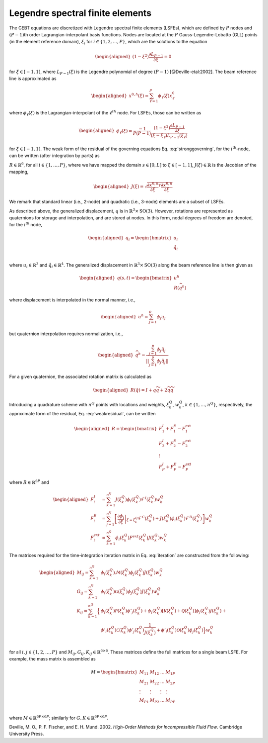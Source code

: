 .. _sec-lsfe:

Legendre spectral finite elements
^^^^^^^^^^^^^^^^^^^^^^^^^^^^^^^^^

The GEBT equations are discretized with Legendre spectral finite
elements (LSFEs), which are defined by :math:`P` nodes and
:math:`(P-1)`\ th order Lagrangian-interpolant basis functions. Nodes
are located at the :math:`P` Gauss-Legendre-Lobatto (GLL) points (in the
element reference domain), :math:`\xi_i` for
:math:`i\in\{1,2, \ldots,P\}`, which are the solutions to the equation

.. math::

   \begin{aligned}
    \left( 1-\xi^2\right) \frac{\partial L_{P-1}}{\partial \xi} = 0
   \end{aligned}

for :math:`\xi \in[-1,1]`, where :math:`L_{P-1}(\xi)` is the Legendre
polynomial of degree :math:`(P-1)` [@Deville-etal:2002]. The beam
reference line is approximated as

.. math::

   \begin{aligned}
   \underline{x}^{0,h}(\xi) =  \sum_{\ell=1}^{P} \phi_\ell(\xi) \underline{x}^0_\ell
   \end{aligned}

where :math:`\phi_\ell(\xi)` is the Lagrangian-interpolant of the
:math:`\ell^{th}` node. For LSFEs, those can be written as

.. math::

   \begin{aligned}
   \phi_\ell(\xi) = \frac{-1}{P (P-1)} 
   \frac{\left(1-\xi^2\right) \frac{\partial L_{P-1}}{\partial \xi}}{(\xi - \xi_\ell) L_{P-1}(\xi_\ell)}
   \end{aligned}

for :math:`\xi \in [-1,1]`. The weak form of the residual of the
governing equations Eq. :eq:`stronggoverning`,
for the :math:`i^\mathrm{th}`-node, can be written (after integration by
parts) as

.. math::
   \underline{R}_i = 
   \int_{-1}^{1} \phi_i \underline{\mathcal{R}}\, J d\xi = 
   \int_{-1}^{1} \left(
   \phi_i \underline{\mathcal{F}}^I +
   \frac{\partial \phi_i}{\partial \xi} \underline{\mathcal{F}}^{C} J^{-1} +
   \phi_i \underline{\mathcal{F}}^D  - 
   \phi_i\underline{\mathcal{F}}^\mathrm{ext}\right)
    J d\xi
   :label: weakresidual

:math:`\underline{R}\in\mathbb{R}^6`, for all
:math:`i\in\{1,\ldots,P\}`, where we have mapped the domain
:math:`s\in[0,L]` to :math:`\xi \in[-1,1]`,
:math:`J(\xi) \in \mathbb{R}` is the Jacobian of the mapping,

.. math::

   \begin{aligned}
   J(\xi) = \sqrt{\frac{\partial \underline{x}^{0,h}}{\partial \xi}^T \frac{\partial \underline{x}^{0,h}}{\partial \xi} }
   \end{aligned}

We remark that standard linear (i.e., 2-node) and quadratic (i.e.,
3-node) elements are a subset of LSFEs.

As described above, the generalized displacement, :math:`\underline{q}`
is in :math:`\mathbb{R}^3 \times \mathrm{SO(3)}`. However, rotations are
represented as quaternions for storage and interpolation, and are stored
at nodes. In this form, nodal degrees of freedom are denoted, for the
:math:`i^\mathrm{th}` node,

.. math::

   \begin{aligned}
    \underline{q}_i = \begin{bmatrix}
     \underline{u}_i \\
     \hat{q}_i \\
   \end{bmatrix}
   \end{aligned}

where :math:`\underline{u}_i \in \mathbb{R}^3` and
:math:`\hat{q}_i \in \mathbb{R}^4`. The generalized displacement in
:math:`\mathbb{R}^3\times\mathrm{SO(3)}` along the beam reference line
is then given as

.. math::

   \begin{aligned}
    \underline{q}(s,t) = \begin{bmatrix} \underline{u}^h \\ \underline{\underline{R}} \left( \widehat{q}^h \right)
   \end{bmatrix}
   \end{aligned}

where displacement is interpolated in the normal manner, i.e.,

.. math::

   \begin{aligned}
   \underline{u}^h =  \sum_{j=1}^{p} \phi_j\underline{u}_j
   \end{aligned}

but quaternion interpolation requires normalization, i.e.,

.. math::

   \begin{aligned}
   \widehat{q}^h = \frac{ \sum_{j=1}^{p} \phi_j \hat{q}_j }
   {|| \sum_{j=1}^{p} \phi_j \hat{q}_j ||}
   \end{aligned}

For a given quaternion, the associated rotation matrix is calculated as

.. math::

   \begin{aligned}
   \underline{\underline{R}}\left(\hat{q}\right) = \underline{\underline{I}} + q \widetilde{q} + 2 \widetilde{q} \widetilde{q}
   \end{aligned}

Introducing a quadrature scheme with :math:`n^Q` points with locations
and weights, :math:`\xi_k^Q`, :math:`w_k^Q`,
:math:`k\in \{1, \ldots, n^Q\}`, respectively, the approximate form of
the residual, Eq. :eq:`weakresidual`, can be
written

.. math::

   \begin{aligned}
   \underline{R} = \begin{bmatrix}
   \underline{F}^I_1 + \underline{F}^E_1 - \underline{F}^\mathrm{ext}_1 \\
   \underline{F}^I_2 + \underline{F}^E_2 - \underline{F}^\mathrm{ext}_2 \\
   \vdots \\
   \underline{F}^I_P + \underline{F}^E_P - \underline{F}^\mathrm{ext}_P 
   \end{bmatrix}
   \end{aligned}

where :math:`\underline{R} \in \mathbb{R}^{6 P}` and

.. math::

   \begin{aligned}
   \underline{F}_i^{I} &=
   \sum_{k=1}^{n^Q}
   J(\xi^Q_k) \phi_i(\xi^Q_k) \underline{\mathcal{F}}^I(\xi^Q_k) w^Q_k\, \\
   \underline{F}_i^E &=
   \sum_{j=1}^{n^Q}
   \left[ \left .\frac{\partial \phi_i}{\partial \xi}\right |_{\xi=\xi^Q_k}
   {\underline{\mathcal{F}}^{C}}(\xi^Q_k)+ J(\xi^Q_k) \phi_i(\xi^Q_k) \underline{\mathcal{F}}^D(\xi^Q_k) \right] w^Q_k\, \\
   \underline{F}_i^{ext} &=
   \sum_{k=1}^{n^Q} \phi_i (\xi^Q_k)
   \underline{F}^{ext}(\xi^Q_k) J(\xi^Q_k) w^Q_k 
   \end{aligned}

The matrices required for the time-integration iteration matrix in
Eq. :eq:`iteration` are constructed from the
following:

.. math::

   \begin{aligned}
   \underline{\underline{M}}_{ij} =
   \sum_{k=1}^{n^Q} &
   \phi_i(\xi^Q_k) \underline{\underline{\mathcal{M}}}(\xi^Q_k) \phi_j(\xi^Q_k) J(\xi^Q_k) w^Q_k \\
   %
   \underline{\underline{G}}_{ij} =
   \sum_{k=1}^{n^Q} &
   \phi_i(\xi^Q_k) \underline{\underline{\mathcal{G}}}(\xi^Q_k) \phi_j(\xi^Q_k) J(\xi^Q_k) w^Q_k \\
   %
   \underline{\underline{K}}_{ij} =
   \sum_{k=1}^{n^Q} 
   \Big\{ & \phi_i(\xi^Q_k) \underline{\underline{\mathcal{P}}}(\xi^Q_k) \phi'_j(\xi^Q_k) +
   \phi_i(\xi^Q_k) \left[\underline{\underline{\mathcal{K}}}(\xi^Q_k)+\underline{\underline{\mathcal{Q}}}(\xi^Q_k) \right]\phi_j(\xi^Q_k) J(\xi^Q_k)+ \\
   &
   \phi'_i(\xi^Q_k) \underline{\underline{\mathcal{C}}}(\xi^Q_k) \phi'_j(\xi^Q_k) \frac{1}{J(\xi^Q_k)}+
   \phi'_i(\xi^Q_k) \underline{\underline{\mathcal{O}}}(\xi^Q_k) \phi_j(\xi^Q_k)
   \Big\} w^Q_k \\
   \end{aligned}

for all :math:`i,j \in\{1,2, \ldots, P\}` and
:math:`\underline{\underline{M}}_{ij},\underline{\underline{G}}_{ij},\underline{\underline{K}}_{ij} \in \mathbb{R}^{6 \times 6}`.
These matrices define the full matrices for a single beam LSFE. For
example, the mass matrix is assembled as

.. math::

   \underline{\underline{M}} =
   \begin{bmatrix}
   \underline{\underline{M}}_{11}&
   \underline{\underline{M}}_{12}& \ldots &
   \underline{\underline{M}}_{1P}\\
   \underline{\underline{M}}_{21} &
   \underline{\underline{M}}_{22}&
   \ldots &
   \underline{\underline{M}}_{2P}\\
   \vdots & \vdots & \vdots & \vdots \\
   \underline{\underline{M}}_{P1}&
   \underline{\underline{M}}_{P2}& \ldots &
   \underline{\underline{M}}_{PP}\\
   \end{bmatrix}

where
:math:`\underline{\underline{M}} \in \mathbb{R}^{6 P \times 6 P}`;
similarly for
:math:`\underline{\underline{G}}, \underline{\underline{K}} \in \mathbb{R}^{6 P \times 6 P}`.

.. container:: references csl-bib-body hanging-indent
   :name: refs

   .. container:: csl-entry
      :name: ref-Deville-etal:2002

      Deville, M. O., P. F. Fischer, and E. H. Mund. 2002. *High-Order
      Methods for Incompressible Fluid Flow*. Cambridge University
      Press.
